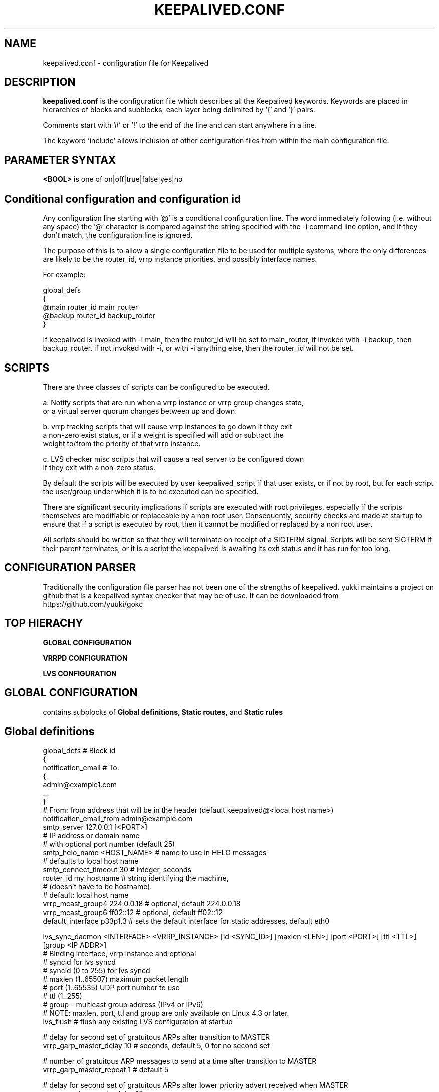 .TH KEEPALIVED.CONF 5 "Apr 2016" V1.0
.UC 4
.SH NAME
keepalived.conf - configuration file for Keepalived
.br
.SH DESCRIPTION
.B keepalived.conf
is the configuration file which describes all the Keepalived keywords.
Keywords are placed in hierarchies of blocks and subblocks,
each layer being delimited by '{' and '}' pairs.
.PP
Comments start with '#' or '!' to the end of the line and can start
anywhere in a line.
.PP
The keyword 'include' allows inclusion of other configuration files from within
the main configuration file.
.SH PARAMETER SYNTAX
.B <BOOL>
is one of on|off|true|false|yes|no
.PP
.SH Conditional configuration and configuration id
Any configuration line starting with '@' is a conditional configuration line.
The word immediately following (i.e. without any space) the '@' character
is compared against the string specified with the -i command line option,
and if they don't match, the configuration line is ignored.
.PP
The purpose of this is to allow a single configuration file to be used for
multiple systems, where the only differences are likely to be the router_id,
vrrp instance priorities, and possibly interface names.
.PP
For example:
.PP
 global_defs
 {
 @main   router_id main_router
 @backup router_id backup_router
 }
.PP
If keepalived is invoked with -i main, then the router_id will be set to main_router,
if invoked with -i backup, then backup_router, if not invoked with -i, or with
-i anything else, then the router_id will not be set.
.SH SCRIPTS
There are three classes of scripts can be configured to be executed.

a. Notify scripts that are run when a vrrp instance or vrrp group changes state,
   or a virtual server quorum changes between up and down.

b. vrrp tracking scripts that will cause vrrp instances to go down it they exit
   a non-zero exist status, or if a weight is specified will add or subtract the
   weight to/from the priority of that vrrp instance.

c. LVS checker misc scripts that will cause a real server to be configured down
   if they exit with a non-zero status.

By default the scripts will be executed by user keepalived_script if that user
exists, or if not by root, but for each script the user/group under which it is
to be executed can be specified.

There are significant security implications if scripts are executed with root
privileges, especially if the scripts themselves are modifiable or replaceable
by a non root user. Consequently, security checks are made at startup to ensure
that if a script is executed by root, then it cannot be modified or replaced by
a non root user.

All scripts should be written so that they will terminate on receipt of a SIGTERM
signal. Scripts will be sent SIGTERM if their parent terminates, or it is a script
the keepalived is awaiting its exit status and it has run for too long.
.PP
.SH CONFIGURATION PARSER
Traditionally the configuration file parser has not been one of the strengths of
keepalived. yukki maintains a project on github that is a keepalived syntax
checker that may be of use. It can be downloaded from https://github.com/yuuki/gokc

.SH TOP HIERACHY
.PP
.B GLOBAL CONFIGURATION
.PP
.B VRRPD CONFIGURATION
.PP
.B LVS CONFIGURATION
.PP
.SH GLOBAL CONFIGURATION
contains subblocks of
.B Global definitions,
.B Static routes,
and
.B Static rules
.PP
.SH Global definitions
.PP
 global_defs           # Block id
 {
 notification_email    # To:
        {
        admin@example1.com
        ...
        }
 # From: from address that will be in the header (default keepalived@<local host name>)
 notification_email_from admin@example.com
 smtp_server 127.0.0.1 [<PORT>]
                              # IP address or domain name
                              #  with optional port number (default 25)
 smtp_helo_name <HOST_NAME>   # name to use in HELO messages
                              #  defaults to local host name
 smtp_connect_timeout 30      # integer, seconds
 router_id my_hostname        # string identifying the machine,
                              # (doesn't have to be hostname).
                              # default: local host name
 vrrp_mcast_group4 224.0.0.18 # optional, default 224.0.0.18
 vrrp_mcast_group6 ff02::12   # optional, default ff02::12
 default_interface p33p1.3    # sets the default interface for static addresses, default eth0


 lvs_sync_daemon <INTERFACE> <VRRP_INSTANCE> [id <SYNC_ID>] [maxlen <LEN>] [port <PORT>] [ttl <TTL>] [group <IP ADDR>]
                              # Binding interface, vrrp instance and optional
                              #  syncid for lvs syncd
                              #  syncid (0 to 255) for lvs syncd
                              #  maxlen (1..65507) maximum packet length
                              #  port (1..65535) UDP port number to use
                              #  ttl (1..255)
                              #  group - multicast group address (IPv4 or IPv6)
                              # NOTE: maxlen, port, ttl and group are only available on Linux 4.3 or later.
 lvs_flush                    # flush any existing LVS configuration at startup

 # delay for second set of gratuitous ARPs after transition to MASTER
 vrrp_garp_master_delay 10    # seconds, default 5, 0 for no second set

 # number of gratuitous ARP messages to send at a time after transition to MASTER
 vrrp_garp_master_repeat 1    # default 5

 # delay for second set of gratuitous ARPs after lower priority advert received when MASTER
 vrrp_garp_lower_prio_delay 10

 # number of gratuitous ARP messages to send at a time after lower priority advert received when MASTER
 vrrp_garp_lower_prio_repeat 1

 # minimum time interval for refreshing gratuitous ARPs while MASTER
 vrrp_garp_master_refresh 60  # secs, default 0 (no refreshing)

 # number of gratuitous ARP messages to send at a time while MASTER
 vrrp_garp_master_refresh_repeat 2 # default 1

 # Delay in ms between gratuitous ARP messages sent on an interface
 vrrp_garp_interval 0.001          # decimal, seconds (resolution usecs). Default 0.

 # Delay in ms between unsolicited NA messages sent on an interface
 vrrp_gna_interval 0.000001        # decimal, seconds (resolution usecs). Default 0.

 # If a lower priority advert is received, don't send another advert. This causes
 # adherence to the RFCs. Defaults to false, unless strict_mode is set.
 vrrp_lower_prio_no_advert [<BOOL>]

 # If we are master and receive a higher priority advert, send an advert (which will be
 # lower priority than the other master), before we transition to backup. This means
 # that if the other master has garp_lower_priority_repeat set, it will resend garp messages.
 # This is to get around the problem of their having been two simultaneous masters, and the
 # last GARP messages seen were from us.
 vrrp_higher_prio_send_advert [<BOOL>]

 # Set the default VRRP version to use
 vrrp_version <2 or 3>        # default version 2

 # Specify the iptables chain for ensuring a version 3 instance
 # doesn't respond on addresses that it doesn't own.
 # Note: it is necessary for the specified chain to exist in
 # the iptables and/or ip6tables configuration, and for the chain
 # to be called from an appropriate point in the iptables configuration.
 # It will probably be necessary to have this filtering after accepting
 # any ESTABLISHED,RELATED packets, because IPv4 might select the VIP as
 # the source address for outgoing connections.
 vrrp_iptables keepalived     # default INPUT

 # or for outbound filtering as well
 # Note, outbound filtering won't work with IPv4, since the VIP can be selected as the source address
 # for an outgoing connection. With IPv6 this is unlikely since the addresses are deprecated.
 vrrp_iptables keepalived_in keepalived_out

 # or to not add any iptables rules:
 vrrp_iptables

 # Keepalived may have the option to use ipsets in conjunction with iptables.
 # If so, then the ipset names can be specified, defaults as below.
 # If no names are specified, ipsets will not be used, otherwise any omitted
 # names will be constructed by adding "_if" and/or "6" to previously specified
 # names.
 vrrp_ipset [keepalived [keepalived6 [keepalived_if6]]]

 # The following enables checking that when in unicast mode, the source
 # address of a VRRP packet is one of our unicast peers.
 vrrp_check_unicast_src

 # Checking all the addresses in a received VRRP advert can be time consuming.
 # Setting this flag means the check won't be carried out if the advert is
 # from the same master router as the previous advert received.
 vrrp_skip_check_adv_addr     # Default - don't skip

 # Enforce strict VRRP protocol compliance. This will prohibit:
 #   0 VIPs
 #   unicast peers
 #   IPv6 addresses in VRRP version 2
 vrrp_strict

 # The following 4 options can be used if vrrp or checker processes
 #   are timing out. This can be seen by a backup vrrp instance becoming
 #   master even when the master is still running because the master or
 #   backup system is too busy to process vrrp packets.
 vrrp_priority <-20 to 19>    # Set the vrrp child process priority
                              #   Negative values increase priority.
 checker_priority <-20 to 19> # Set the checker child process priority
 vrrp_no_swap                 # Set the vrrp child process non swappable
 checker_no_swap              # Set the checker child process non swappable

 # If Keepalived has been build with SNMP support, the following keywords are available
 # Note: Keepalived, checker and RFC support can be individually enabled/disabled
 snmp_socket udp:1.2.3.4:705  # specify socket to use for connecting to SNMP master agent (default unix:/var/agentx/master)
                              # unless using a network namespace, when the default is udp:localhost:705
 enable_snmp_keepalived       # enable SNMP handling of vrrp element of KEEPALIVED MIB
 enable_snmp_checker          # enable SNMP handling of checker element of KEEPALIVED MIB
 enable_snmp_rfc              # enable SNMP handling of RFC2787 and RFC6527 VRRP MIBs
 enable_snmp_rfcv2            # enable SNMP handling of RFC2787 VRRP MIB
 enable_snmp_rfcv3            # enable SNMP handling of RFC6527 VRRP MIB
 enable_traps                 # enable SNMP traps

 # If Keepalived has been build with DBus support, the following keyword is available
 enable_dbus                  # enable the DBus interface

 # Specify the default username/groupname to run scripts under.
 # If this option is not specified, the user defaults to keepalived_script
 #   if that user exists, otherwise root.
 script_user username [groupname] # If groupname is not specified, it defaults to the user's group
 enable_script_security       # Don't run scripts configured to be run as root if any part of the path
                              #   is writable by a non-root user.
 }

 # For running keepalived in a separate network namespace
 net_namespace NAME           # Set the network namespace to run in
                              # The directory /var/run/keepalived will be created as an unshared mount point,
                              #   for example for pid files.
                              # syslog entries will have _NAME appended to the ident.
                              # Note: the namespace cannot be changed on a configuration reload
 namespace_with_ipsets        # ipsets wasn't network namespace aware until Linux 3.13, and so if running with
                              # an earlier version of the kernel, by default use of ipsets is disabled if using
                              # a namespace and vrrp_ipsets has not been specified. This options overrides the
                              # default and allows ipsets to be used with a namespace on kernels prior to 3.13.

 instance NAME                # If multiple instances of keepalived are run in the same namespace, this will
                              #   create pid files with NAME as part of the file names, in /var/run/keepalived.
                              # Note: the instance name cannot be changed on a configuration reload

 use_pid_dir		      # Create pid files in /var/run/keepalived

 linkbeat_use_polling         # Poll to detect media link failure otherwise attempt to use ETHTOOL or MII interface

.SH Static routes/addresses/rules
.PP
Keepalived can configure static addresses, routes, and rules. These addresses are
.B NOT
moved by vrrpd, they stay on the machine.
If you already have IPs and routes on your machines and
your machines can ping each other, you don't need this section.
The syntax for rules and routes is that same as for ip rule add/ip route add.
.PP
The syntax is the same for virtual addresses and virtual routes. If no dev element
is specified, it defaults to default_interface (default eth0).
.PP
 static_ipaddress
 {
 192.168.1.1/24 dev eth0 scope global
 ...
 }
.PP
 static_routes
 {
 192.168.2.0/24 via 192.168.1.100 dev eth0
 192.168.100.0/24 table 6909 nexthop via 192.168.101.1 dev wlan0 onlink weight 1 nexthop via 192.168.101.2 dev wlan0 onlink weight 2
 192.168.200.0/24 dev p33p1.2 table 6909 tos 0x04 protocol bird scope link priority 12 mtu 1000 hoplimit 100 advmss 101 rtt 102 rttvar 103 reordering 104 window 105 cwnd 106 ssthresh lock 107 realms PQA/0x14 rto_min 108 initcwnd 109 initrwnd 110 features ecn
 2001:470:69e9:1:2::4 dev p33p1.2 table 6909 tos 0x04 protocol bird scope link priority 12 mtu 1000 hoplimit 100 advmss 101 rtt 102 rttvar 103 reordering 104 window 105 cwnd 106 ssthresh lock 107 rto_min 108 initcwnd 109 initrwnd 110 features ecn
 ...
 }
.PP
 static_rules
 {
 from 192.168.2.0/24 table 1
 to 192.168.2.0/24 table 1
 from 192.168.28.0/24 to 192.168.29.0/26 table small iif p33p1 oif wlan0 tos 22 fwmark 24/12 preference 39 realms 30/20 goto 40
 to 1:2:3:4:5:6:7:0/112 from 7:6:5:4:3:2::/96 table 6908 uidrange 10000-19999
 ...
 }
.PP
.SH VRRPD CONFIGURATION
contains subblocks of
.B VRRP script(s),
.B VRRP synchronization group(s),
.B VRRP gratuitous ARP and unsolicited neighbour advert delay group(s)
and
.B VRRP instance(s)
.PP
.SH VRRP script(s)
.PP
 # Adds a script to be executed periodically. Its exit code will be
 # recorded for all VRRP instances which are monitoring it.
 vrrp_script <SCRIPT_NAME> {
    script <STRING>|<QUOTED-STRING> # path of the script to execute
    interval <INTEGER>  # seconds between script invocations, default 1 second
    timeout <INTEGER>   # seconds after which script is considered to have failed
    weight <INTEGER:-254..254>  # adjust priority by this weight, default 0
    rise <INTEGER>              # required number of successes for OK transition
    fall <INTEGER>              # required number of successes for KO transition
    user USERNAME [GROUPNAME]   # user/group names to run script under
                                #   group default to group of user
    init_fail                   # assume script initially is in failed state
 }
.PP
.SH VRRP synchronization group(s)
.PP
 #string, name of group of IPs that failover together
 vrrp_sync_group VG_1 {
    group {
      inside_network   # name of the vrrp_instance (see below)
      outside_network  # One for each movable IP
      ...
    }

    # notify scripts and alerts are optional
    #
    # filenames of scripts to run on transitions
    # can be unquoted (if just filename)
    # or quoted (if it has parameters)
    # The username and groupname specify the user and group
    # under which the scripts should be run. If username is
    # specified, the group defaults to the group of the user.
    # If username is not specified, they default to the
    # global script_user and script_group
    # to MASTER transition
    notify_master /path/to_master.sh [username [groupname]]
    # to BACKUP transition
    notify_backup /path/to_backup.sh [username [groupname]]
    # FAULT transition
    notify_fault "/path/fault.sh VG_1" [username [groupname]]

    # for ANY state transition.
    # "notify" script is called AFTER the
    # notify_* script(s) and is executed
    # with 4 arguments provided by Keepalived
    # (so don't include parameters in the notify line).
    # arguments
    # $1 = "GROUP"|"INSTANCE"
    # $2 = name of the group or instance
    # $3 = target state of transition
    #     ("MASTER"|"BACKUP"|"FAULT")
    # $4 = priority value
    notify /path/notify.sh [username [groupname]]

    # Send email notification during state transition,
    # using addresses in global_defs above.
    smtp_alert

    global_tracking     # All VRRP share the same tracking config
                        # This enables weights for script and interface tracking,
                        # which by default are disabled for sync groups.
 }

.SH VRRP gratuitous ARP and unsolicited neighbour advert delay group(s)
.PP
specifies the setting of delays between sending gratuitous ARPs
and unsolicited neighbour advertisements. This is intended for when an
upstream switch is unable to handle being flooded with ARPs/NAs.

Use interface when the limits apply on the single physical interface.
Use interfaces when a group of interfaces are linked to the same switch
and the limits apply to the switch as a whole.

.BNote.B: Only one of interface or interfaces should be used per block.

If the global vrrp_garp_interval and/or vrrp_gna_interval are set, any 
interfaces that aren't specified in a garp_group will inherit the global
settings.
.PP
garp_group {
    # Sets the interval between Gratuitous ARP (in seconds, resolution microseconds)
    garp_interval <DECIMAL>
    # Sets the default interval between unsolicited NA (in seconds, resolution microseconds)
    gna_interval <DECIMAL>
    # The physical interface to which the intervals apply
    interface <STRING>
    # A list of interfaces accross which the delays are aggregated.
    interfaces {
        <STRING>
        <STRING>
        ...
        }
    }
.SH VRRP instance(s)
.PP
describes the movable IP for each instance of a group in vrrp_sync_group.
Here are described two IPs (on inside_network and on outside_network),
on machine "my_hostname", which belong to the group VG_1 and
which will transition together on any state change.
.PP
 #You will need to write another block for outside_network.
 vrrp_instance inside_network {
    # Initial state, MASTER|BACKUP
    # As soon as the other machine(s) come up,
    # an election will be held and the machine
    # with the highest priority will become MASTER.
    # So the entry here doesn't matter a whole lot.
    state MASTER

    # interface for inside_network, bound by vrrp
    interface eth0

    # Use VRRP Virtual MAC.
    use_vmac [<VMAC_INTERFACE>]

    # Send/Recv VRRP messages from base interface instead of
    # VMAC interface
    vmac_xmit_base

    native_ipv6         # force instance to use IPv6 (when mixed IPv4 and IPv6 config).

    # Ignore VRRP interface faults (default unset)
    dont_track_primary

    # optional, monitor these as well.
    # go to FAULT state if any of these go down.
    track_interface {
      eth0
      eth1
      eth2 weight <-254..254>
      ...
    }

    # add a tracking script to the interface (<SCRIPT_NAME> is the name of the vrrp_script entry)
    track_script {
        <SCRIPT_NAME>
        <SCRIPT_NAME> weight <-254..254>
    }

    # default IP for binding vrrpd is the primary IP
    # on interface. If you want to hide the location of vrrpd,
    # use this IP as src_addr for multicast or unicast vrrp
    # packets. (since it's multicast, vrrpd will get the reply
    # packet no matter what src_addr is used).
    # optional
    mcast_src_ip <IPADDR>
    unicast_src_ip <IPADDR>

    version <2 or 3>            # VRRP version to run on interface
                                #  default is global parameter vrrp_version.

    # Do not send VRRP adverts over a VRRP multicast group.
    # Instead it sends adverts to the following list of
    # ip addresses using unicast. It can be cool to use
    # the VRRP FSM and features in a networking
    # environment where multicast is not supported!
    # IP addresses specified can be IPv4 as well as IPv6.
    unicast_peer {
      <IPADDR>
      ...
    }

    # interface specific settings, same as global parameters; default to global parameters
    garp_master_delay 10
    garp_master_repeat 1
    garp_lower_prio_delay 10
    garp_lower_prio_repeat 1
    garp_master_refresh 60
    garp_master_refresh_repeat 2
    garp_interval 100
    gna_interval 100

    lower_prio_no_advert [<BOOL>]
    higher_prio_send_advert [<BOOL>]

    # arbitrary unique number from 0 to 255
    # used to differentiate multiple instances of vrrpd
    # running on the same NIC (and hence same socket).
    virtual_router_id 51

    # for electing MASTER, highest priority wins.
    # to be MASTER, make this 50 more than on other machines.
    priority 100

    # VRRP Advert interval in seconds (e.g. 0.92) (use default)
    advert_int 1

    # Note: authentication was removed from the VRRPv2 specification by RFC3768 in 2004.
    #   Use of this option is non-compliant and can cause problems; avoid using if possible,
    #   except when using unicast, where it can be helpful.
    authentication {     # Authentication block
        # PASS||AH
        # PASS - Simple password (suggested)
        # AH - IPSEC (not recommended))
        auth_type PASS
        # Password for accessing vrrpd.
        # should be the same on all machines.
        # Only the first eight (8) characters are used.
        auth_pass 1234
    }

    #addresses add|del on change to MASTER, to BACKUP.
    #With the same entries on other machines,
    #the opposite transition will be occurring.
    virtual_ipaddress {
        <IPADDR>/<MASK> brd <IPADDR> dev <STRING> scope <SCOPE> label <LABEL>
        192.168.200.17/24 dev eth1
        192.168.200.18/24 dev eth2 label eth2:1
    }

    #VRRP IP excluded from VRRP
    #optional.
    #For cases with large numbers (eg 200) of IPs
    #on the same interface. To decrease the number
    #of packets sent in adverts, you can exclude
    #most IPs from adverts.
    #The IPs are add|del as for virtual_ipaddress.
    # Can also be used if you want to be able to add
    # a mixture of IPv4 and IPv6 addresses, since all
    # addresses in virtual_ipaddress must be of the
    # same family.
    virtual_ipaddress_excluded {
     <IPADDR>/<MASK> brd <IPADDR> dev <STRING> scope <SCOPE>
     <IPADDR>/<MASK> brd <IPADDR> dev <STRING> scope <SCOPE>
        ...
    }

    # Set the promote_secondaries flag on the interface to stop other
    # addresses in the same CIDR being removed when 1 of them is removed
    # For example if 10.1.1.2/24 and 10.1.1.3/24 are both configured on an
    # interface, and one is removed, unless promote_secondaries is set on
    # the interface the other address will also be removed.
    prompte_secondaries

    # routes add|del when changing to MASTER, to BACKUP.
    # See static_routes for more details
    virtual_routes {
        # src <IPADDR> [to] <IPADDR>/<MASK> via|gw <IPADDR> [or <IPADDR>] dev <STRING> scope <SCOPE> table <TABLE>
        src 192.168.100.1 to 192.168.109.0/24 via 192.168.200.254 dev eth1
        192.168.110.0/24 via 192.168.200.254 dev eth1
        192.168.111.0/24 dev eth2
        192.168.112.0/24 via 192.168.100.254
        192.168.113.0/24 via 192.168.200.254 or 192.168.100.254 dev eth1
        blackhole 192.168.114.0/24
        0.0.0.0/0 gw 192.168.0.1 table 100  # To set a default gateway into table 100.
    }

    # rules add|del when changing to MASTER, to BACKUP
    # See static_rules for more details
    virtual_rules {
        from 192.168.2.0/24 table 1
        to 192.168.2.0/24 table 1
    }

    # VRRPv3 has an Accept Mode to allow the virtual router when not the address owner to
    # receive packets addressed to a VIP. This is the default setting unless strict mode is set.
    # As an extension, this also works for VRRPv2 (RFC 3768 doesn't define an accept mode). 
    accept		# Accept packets to non address-owner
    no_accept		# Drop packets to non address-owner.

    # VRRP will normally preempt a lower priority
    # machine when a higher priority machine comes
    # online.  "nopreempt" allows the lower priority
    # machine to maintain the master role, even when
    # a higher priority machine comes back online.
    # NOTE: For this to work, the initial state of this
    # entry must be BACKUP.
    nopreempt
    preempt             # for backwards compatibility

    # See description of global vrrp_skip_check_adv_addr, which
    # sets the default value. Defaults to vrrp_skip_check_adv_addr
    skip_check_adv_addr [on|off|true|false|yes|no]      # Default on if no word specified

    # See description of global vrrp_strict
    # If vrrp_strict is not specified, it takes the value of vrrp_strict
    # If strict_mode without a parameter is specified, it defaults to on
    strict_mode [on|off|true|false|yes|no]

    # Seconds after startup or seeing a lower priority master until preemption
    # (if not disabled by "nopreempt").
    # Range: 0 (default) to 1000
    # NOTE: For this to work, the initial state of this
    # entry must be BACKUP.
    preempt_delay 300    # waits 5 minutes

    # Debug level, not implemented yet.
    debug <LEVEL>        # LEVEL is a number in the range 0 to 4

    # notify scripts, alert as above
    notify_master <STRING>|<QUOTED-STRING> [username [groupname]]
    notify_backup <STRING>|<QUOTED-STRING> [username [groupname]]
    notify_fault <STRING>|<QUOTED-STRING> [username [groupname]]
    notify_stop <STRING>|<QUOTED-STRING> [username [groupname]]      # executed when stopping vrrp
    notify <STRING>|<QUOTED-STRING> [username [groupname]]
    smtp_alert
 }

 # Parameters used for SSL_GET check.
 # If none of the parameters are specified, the SSL context will be auto generated.
 SSL {
    password <STRING>   # password
    ca <STRING>         # ca file
    certificate <STRING>  # certificate file
    key <STRING>        # key file
 }

.SH LVS CONFIGURATION
contains subblocks of
.B Virtual server group(s)
and
.B Virtual server(s)
.PP
The subblocks contain arguments for
.I ipvsadm(8).
Knowledge of
.I ipvsadm(8)
will be helpful here.
.PP
.SH Virtual server group(s)
.PP
 # optional
 # this groups allows a service on a real_server
 # to belong to multiple virtual services
 # and to only be health checked once.
 # Only for very large LVSs.
 virtual_server_group <STRING> {
        #VIP port
        <IPADDR> <PORT>
        <IPADDR> <PORT>
        ...
        #
        # <IPADDR RANGE> has the form
        # XXX.YYY.ZZZ.WWW-VVV eg 192.168.200.1-10
        # range includes both .1 and .10 address
        <IPADDR RANGE> <PORT># VIP range VPORT
        <IPADDR RANGE> <PORT>
        ...
        fwmark <INT>  # fwmark
        fwmark <INT>
        ...
}

.SH Virtual server(s)
.PP
A virtual_server can be a declaration of one of
.TP
.B vip vport (IPADDR PORT pair)
.TP
.B fwmark <INT>
.TP
.B (virtual server) group <STRING>

    #setup service
    virtual_server IP port |
    virtual_server fwmark int |
    virtual_server group string
    {
    # delay timer for service polling
    delay_loop <INT>

    # LVS scheduler
    lb_algo rr|wrr|lc|wlc|lblc|sh|dh
    
    # Enable hashed entry
    hashed
    # Enable flag-1 for scheduler (-b flag-1 in ipvsadm)
    flag-1
    # Enable flag-2 for scheduler (-b flag-2 in ipvsadm)
    flag-2
    # Enable flag-3 for scheduler (-b flag-3 in ipvsadm)
    flag-3
    # Enable sh-port for sh scheduler (-b sh-port in ipvsadm)
    sh-port
    # Enable sh-fallback for sh scheduler  (-b sh-fallback in ipvsadm)
    sh-fallback
    # Enable One-Packet-Scheduling for UDP (-O in ipvsadm)
    ops
    # LVS forwarding method
    lb_kind NAT|DR|TUN
    # LVS persistence engine name
    persistence_engine <STRING>
    # LVS persistence timeout in seconds, default 6 minutes
    persistence_timeout [<INT>]
    # LVS granularity mask (-M in ipvsadm)
    persistence_granularity <NETMASK>
    # L4 protocol
    protocol TCP|UDP|SCTP
    # If VS IP address is not set,
    # suspend healthchecker's activity
    ha_suspend

    lvs_sched   # synonym for lb_algo
    lvs_method  # synonym for lb_kind

    # VirtualHost string for HTTP_GET or SSL_GET
    # eg virtualhost www.firewall.loc
    virtualhost <STRING>

    # On daemon startup assume that all RSs are down
    # and healthchecks failed. This helps to prevent
    # false positives on startup. Alpha mode is
    # disabled by default.
    alpha

    # On daemon shutdown consider quorum and RS
    # down notifiers for execution, where appropriate.
    # Omega mode is disabled by default.
    omega

    # Minimum total weight of all live servers in
    # the pool necessary to operate VS with no
    # quality regression. Defaults to 1.
    quorum <INT>

    # Tolerate this much weight units compared to the
    # nominal quorum, when considering quorum gain
    # or loss. A flap dampener. Defaults to 0.
    hysteresis <INT>

    # Script to execute when quorum is gained.
    quorum_up <STRING>|<QUOTED-STRING>

    # Script to execute when quorum is lost.
    quorum_down <STRING>|<QUOTED-STRING>

    # IP family for a fwmark service (optional)
    ip_family inet|inet6


    # setup realserver(s)

    # RS to add when all realservers are down
    sorry_server <IPADDR> <PORT>
    # applies inhibit_on_failure behaviour to the
    # preceding sorry_server directive
    sorry_server_inhibit

    # one entry for each realserver
    real_server <IPADDR> <PORT>
       {
           # relative weight to use, default: 1
           weight <INT>
           # Set weight to 0 when healthchecker detects failure
           inhibit_on_failure

           # Script to execute when healthchecker
           # considers service as up.
           notify_up <STRING>|<QUOTED-STRING> [username [groupname]]
           # Script to execute when healthchecker
           # considers service as down.
           notify_down <STRING>|<QUOTED-STRING> [username [groupname]]

           uthreshold <INTEGER> # maximum number of connections to server
           lthreshold <INTEGER> # minimum number of connections to server

           # pick one healthchecker
           # HTTP_GET|SSL_GET|TCP_CHECK|SMTP_CHECK|DNS_CHECK|MISC_CHECK

           # HTTP and SSL healthcheckers
           HTTP_GET|SSL_GET
           {
               # An url to test
               # can have multiple entries here
               url {
                 #eg path / , or path /mrtg2/
                 path <STRING>
                 # healthcheck needs status_code
                 # or status_code and digest
                 # Digest computed with genhash
                 # eg digest 9b3a0c85a887a256d6939da88aabd8cd
                 digest <STRING>
                 # status code returned in the HTTP header
                 # eg status_code 200. Default is any 2xx value
                 status_code <INT>
               }
               # number of get retries
               nb_get_retry <INT>
               # delay before retry
               delay_before_retry <INT>

               # ======== generic connection options
               # Optional IP address to connect to.
               # The default is the realserver IP
               connect_ip <IP ADDRESS>
               # Optional port to connect to
               # The default is the realserver port
               connect_port <PORT>
               # Optional interface to use to
               # originate the connection
               bindto <IP ADDRESS>
               # Optional source port to
               # originate the connection from
               bind_port <PORT>
               # Optional connection timeout in seconds.
               # The default is 5 seconds
               connect_timeout <INTEGER>
               # Optional fwmark to mark all outgoing
               # checker packets with
               fwmark <INTEGER>

               # Optional random delay to start the initial check
               # for maximum N seconds.
               # Useful to scatter multiple simultaneous
               # checks to the same RS. Enabled by default, with
               # the maximum at delay_loop. Specify 0 to disable
               warmup <INT>
           } #HTTP_GET|SSL_GET

           # TCP healthchecker
           TCP_CHECK
           {
               # ======== generic connection options
               # Optional IP address to connect to.
               # The default is the realserver IP
               connect_ip <IP ADDRESS>
               # Optional port to connect to
               # The default is the realserver port
               connect_port <PORT>
               # Optional interface to use to
               # originate the connection
               bindto <IP ADDRESS>
               # Optional source port to
               # originate the connection from
               bind_port <PORT>
               # Optional connection timeout in seconds.
               # The default is 5 seconds
               connect_timeout <INTEGER>
               # Optional fwmark to mark all outgoing
               # checker packets with
               fwmark <INTEGER>

               # Optional random delay to start the initial check
               # for maximum N seconds.
               # Useful to scatter multiple simultaneous
               # checks to the same RS. Enabled by default, with
               # the maximum at delay_loop. Specify 0 to disable
               warmup <INT>
               # Retry count to make additional checks if check
               # of an alive server fails. Default: 1
               retry <INT>
               # Delay in seconds before retrying. Default: 1
               delay_before_retry <INT>
           } #TCP_CHECK

           # SMTP healthchecker
           SMTP_CHECK
           {
               # ======== generic connection options
               # Optional IP address to connect to.
               # The default is the realserver IP
               connect_ip <IP ADDRESS>
               # Optional port to connect to
               # the default is port 25
               connect_port <PORT>
               # Optional interface to use to
               # originate the connection
               bindto <IP ADDRESS>
               # Optional source port to
               # originate the connection from
               bind_port <PORT>
               # Optional per-host connection timeout.
               # Default is outer-scope connect_timeout
               connect_timeout <INTEGER>
               # Optional fwmark to mark all outgoing
               # checker packets with
               fwmark <INTEGER>

               # An optional host interface to check.
               # If no host directives are present, only
               # the IP address of the realserver will
               # be checked.
               host {
                 # ======== generic connection options
                 # Optional IP address to connect to.
                 # The default is the realserver IP
                 connect_ip <IP ADDRESS>
                 # Optional port to connect to
                 # the default is port 25
                 connect_port <PORT>
                 # Optional interface to use to
                 # originate the connection
                 bindto <IP ADDRESS>
                 # Optional source port to
                 # originate the connection from
                 bind_port <PORT>
                 # Optional per-host connection timeout.
                 # Default is outer-scope connect_timeout
                 connect_timeout <INTEGER>
                 # Optional fwmark to mark all outgoing
                 # checker packets with
                 fwmark <INTEGER>
              }

              # Number of times to retry a failed check
              retry <INTEGER>
              # Delay in seconds before retrying
              delay_before_retry <INTEGER>
              # Optional string to use for the SMTP HELO request
              helo_name <STRING>|<QUOTED-STRING>

              # Optional random delay to start the initial check
              # for maximum N seconds.
              # Useful to scatter multiple simultaneous
              # checks to the same RS. Enabled by default, with
              # the maximum at delay_loop. Specify 0 to disable
              warmup <INT>
           } #SMTP_CHECK

           # DNS healthchecker
           DNS_CHECK
           {
               # ======== generic connection options
               # Optional IP address to connect to.
               # The default is the realserver IP
               connect_ip <IP ADDRESS>
               # Optional port to connect to
               # The default is the realserver port
               connect_port <PORT>
               # Optional interface to use to
               # originate the connection
               bindto <IP ADDRESS>
               # Optional source port to
               # originate the connection from
               bind_port <PORT>
               # Optional connection timeout in seconds.
               # The default is 5 seconds
               connect_timeout <INTEGER>
               # Optional fwmark to mark all outgoing
               # checker packets with
               fwmark <INTEGER>

               # Number of times to retry a failed check
               # The default is 3 times.
               retry <INTEGER>
               # DNS query type
               #   A|NS|CNAME|SOA|MX|TXT|AAAA
               # The default is SOA
               type <STRING>
               # Domain name to use for the DNS query
               # The default is . (dot)
               name <STRING>
           }

           # MISC healthchecker, run a program
           MISC_CHECK
           {
               # External script or program
               misc_path <STRING>|<QUOTED-STRING>
               # Script execution timeout
               misc_timeout <INT>

               # Optional random delay to start the initial check
               # for maximum N seconds.
               # Useful to scatter multiple simultaneous
               # checks to the same RS. Enabled by default, with
               # the maximum at delay_loop. Specify 0 to disable
               warmup <INT>

               # If set, the exit code from healthchecker is used
               # to dynamically adjust the weight as follows:
               #   exit status 0: svc check success, weight
               #     unchanged.
               #   exit status 1: svc check failed.
               #   exit status 2-255: svc check success, weight
               #     changed to 2 less than exit status.
               #   (for example: exit status of 255 would set
               #     weight to 253)
               misc_dynamic

               # Specify the username/groupname that the script should
               #   be run under.
               # If GROUPNAME is not specified, the group of the user
               #   is used
               user USERNAME [GROUPNAME]
           }
       } # realserver defn
    } # virtual service


.SH AUTHOR
.br
Joseph Mack.
.br
Information derived from doc/keepalived.conf.SYNOPSIS,
doc/samples/keepalived.conf.* and Changelog by Alexandre Cassen
for keepalived-1.1.4,
and from HOWTOs by Adam Fletcher and Vince Worthington.
.SH "SEE ALSO"
ipvsadm(8), ip --help.
.\" Local Variables:
.\"  mode: nroff
.\" End:
